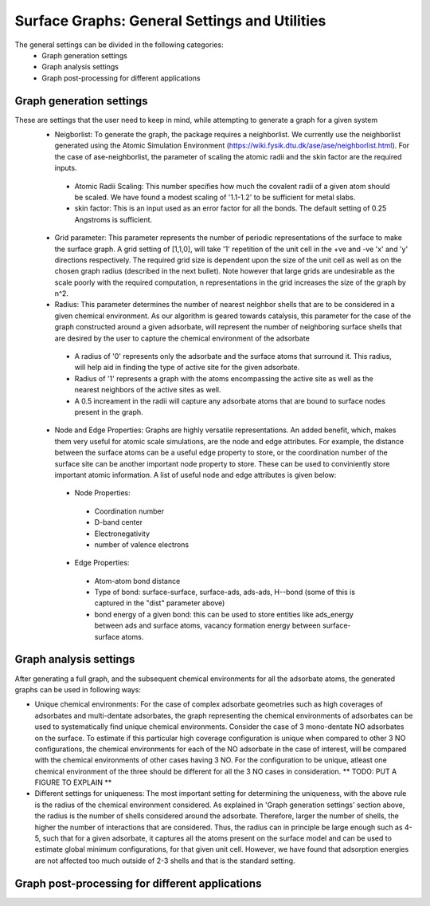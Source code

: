 ==============
Surface Graphs: General Settings and Utilities
==============

The general settings can be divided in the following categories:
 * Graph generation settings
 * Graph analysis settings
 * Graph post-processing for different applications

*************************
Graph generation settings
*************************
These are settings that the user need to keep in mind, while attempting to generate a graph for a given system
 * Neigborlist: To generate the graph, the package requires a neighborlist. We currently use the neighborlist generated using the Atomic Simulation Environment (https://wiki.fysik.dtu.dk/ase/ase/neighborlist.html). For the case of ase-neighborlist, the parameter of scaling the atomic radii and the skin factor are the required inputs. 
  * Atomic Radii Scaling: This number specifies how much the covalent radii of a given atom should be scaled. We have found a modest scaling of '1.1-1.2' to be sufficient for metal slabs. 
  * skin factor: This is an input used as an error factor for all the bonds. The default setting of 0.25 Angstroms is sufficient.
 * Grid parameter: This parameter represents the number of periodic representations of the surface to make the surface graph. A grid setting of [1,1,0], will take '1' repetition of the unit cell in the +ve and -ve 'x' and 'y' directions respectively. The required grid size is dependent upon the size of the unit cell as well as on the chosen graph radius (described in the next bullet). Note however that large grids are undesirable as the scale poorly with the required computation, n representations in the grid increases the size of the graph by n^2.
 * Radius: This parameter determines the number of nearest neighbor shells that are to be considered in a given chemical environment. As our algorithm is geared towards catalysis, this parameter for the case of the graph constructed around a given adsorbate, will represent the number of neighboring surface shells that are desired by the user to capture the chemical environment of the adsorbate  
  * A radius of '0' represents only the adsorbate and the surface atoms that surround it. This radius, will help aid in finding the type of active site for the given adsorbate.
  * Radius of '1' represents a graph with the atoms encompassing the active site as well as the nearest neighbors of the active sites as well.
  * A 0.5 increament in the radii will capture any adsorbate atoms that are bound to surface nodes present in the graph. 
 * Node and Edge Properties: Graphs are highly versatile representations. An added benefit, which, makes them very useful for atomic scale simulations, are the node and edge attributes. For example, the distance between the surface atoms can be a useful edge property to store, or the coordination number of the surface site can be another important node property to store. These can be used to conviniently store important atomic information. A list of useful node and edge attributes is given below:
 
  * Node Properties:
   * Coordination number
   * D-band center
   * Electronegativity
   * number of valence electrons

  * Edge Properties:
   * Atom-atom bond distance
   * Type of bond: surface-surface, surface-ads, ads-ads, H--bond (some of this is captured in the "dist" parameter above)
   * bond energy of a given bond: this can be used to store entities like ads_energy between ads and surface atoms, vacancy formation energy between surface-surface atoms.

***********************
Graph analysis settings
***********************
After generating a full graph, and the subsequent chemical environments for all the adsorbate atoms, the generated graphs can be used in following ways:

* Unique chemical environments: For the case of complex adsorbate geometries such as high coverages of adsorbates and multi-dentate adsorbates, the graph representing the chemical environments of adsorbates can be used to systematically find unique chemical environments. Consider the case of 3 mono-dentate NO adsorbates on the surface. To estimate if this particular high coverage configuration is unique when compared to other 3 NO configurations, the chemical environments for each of the NO adsorbate in the case of interest, will be compared with the chemical environments of other cases having 3 NO. For the configuration to be unique, atleast one chemical environment of the three should be different for all the 3 NO cases in consideration. ** TODO: PUT A FIGURE TO EXPLAIN ** 

* Different settings for uniqueness: The most important setting for determining the uniqueness, with the above rule is the radius of the chemical environment considered. As explained in 'Graph generation settings' section above, the radius is the number of shells considered around the adsorbate. Therefore, larger the number of shells, the higher the number of interactions that are considered. Thus, the radius can in principle be large enough such as 4-5, such that for a given adsorbate, it captures all the atoms present on the surface model and can be used to estimate global minimum configurations, for that given unit cell. However, we have found that adsorption energies are not affected too much outside of 2-3 shells and that is the standard setting. 

************************************************
Graph post-processing for different applications
************************************************

